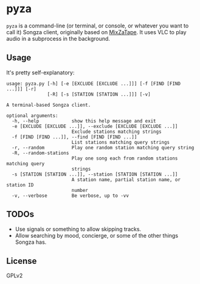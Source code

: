* pyza
=pyza= is a command-line (or terminal, or console, or whatever you want to call it) Songza client, originally based on [[https://github.com/robu3/mixzatape][MixZaTape]].  It uses VLC to play audio in a subprocess in the background.
** Usage
It's pretty self-explanatory:

#+BEGIN_SRC
usage: pyza.py [-h] [-e [EXCLUDE [EXCLUDE ...]]] [-f [FIND [FIND ...]]] [-r]
               [-R] [-s [STATION [STATION ...]]] [-v]

A terminal-based Songza client.

optional arguments:
  -h, --help            show this help message and exit
  -e [EXCLUDE [EXCLUDE ...]], --exclude [EXCLUDE [EXCLUDE ...]]
                        Exclude stations matching strings
  -f [FIND [FIND ...]], --find [FIND [FIND ...]]
                        List stations matching query strings
  -r, --random          Play one random station matching query string
  -R, --random-stations
                        Play one song each from random stations matching query
                        strings
  -s [STATION [STATION ...]], --station [STATION [STATION ...]]
                        A station name, partial station name, or station ID
                        number
  -v, --verbose         Be verbose, up to -vv
#+END_SRC
** TODOs
+ Use signals or something to allow skipping tracks.
+ Allow searching by mood, concierge, or some of the other things Songza has.
** License
GPLv2
